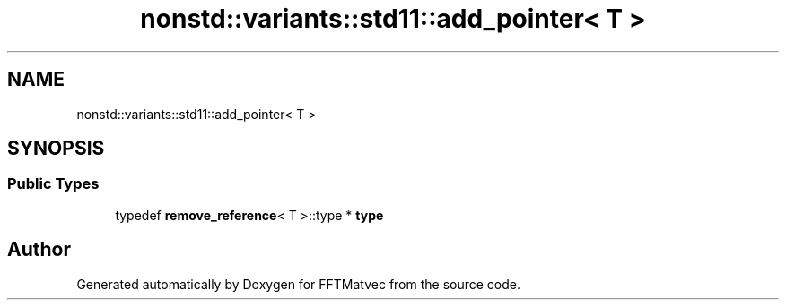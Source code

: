 .TH "nonstd::variants::std11::add_pointer< T >" 3 "Tue Aug 13 2024" "Version 0.1.0" "FFTMatvec" \" -*- nroff -*-
.ad l
.nh
.SH NAME
nonstd::variants::std11::add_pointer< T >
.SH SYNOPSIS
.br
.PP
.SS "Public Types"

.in +1c
.ti -1c
.RI "typedef \fBremove_reference\fP< T >::type * \fBtype\fP"
.br
.in -1c

.SH "Author"
.PP 
Generated automatically by Doxygen for FFTMatvec from the source code\&.
